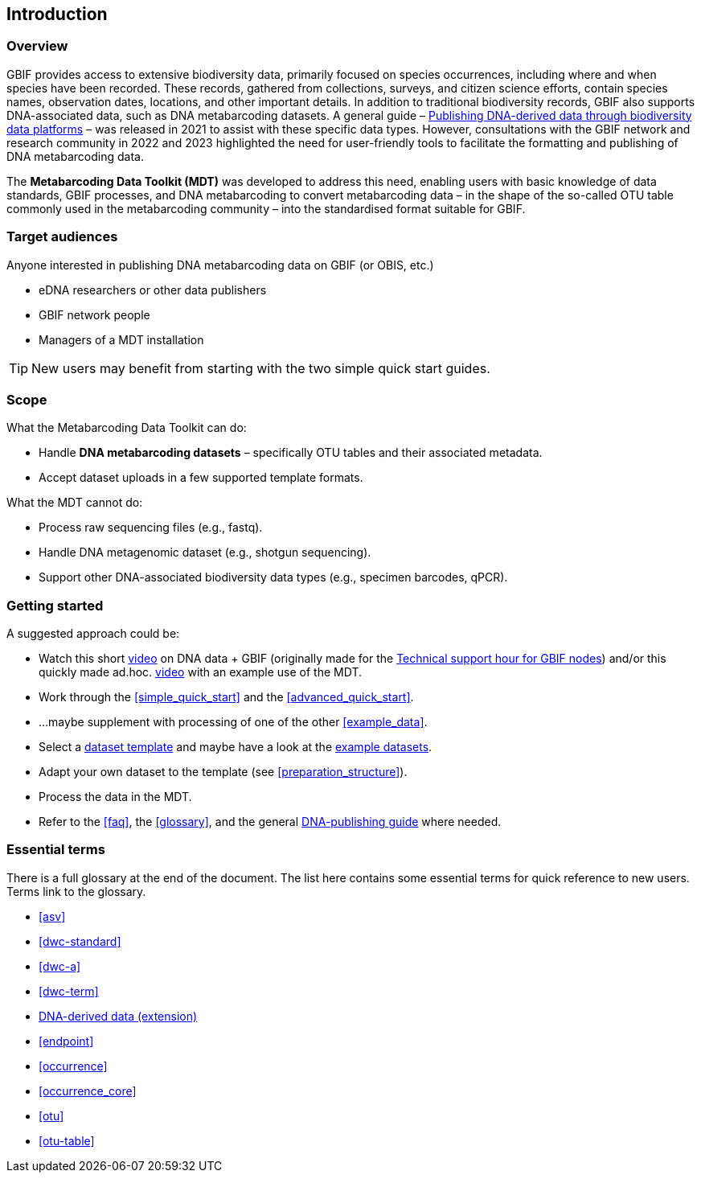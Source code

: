 [[introduction]]
== Introduction

=== Overview

GBIF provides access to extensive biodiversity data, primarily focused on species occurrences, including where and when species have been recorded. These records, gathered from collections, surveys, and citizen science efforts, contain species names, observation dates, locations, and other important details. In addition to traditional biodiversity records, GBIF also supports DNA-associated data, such as DNA metabarcoding datasets. A general guide – https://doi.org/10.35035/doc-vf1a-nr22[Publishing DNA-derived data through biodiversity data platforms] – was released in 2021 to assist with these specific data types. However, consultations with the GBIF network and research community in 2022 and 2023 highlighted the need for user-friendly tools to facilitate the formatting and publishing of DNA metabarcoding data.

The *Metabarcoding Data Toolkit (MDT)* was developed to address this need, enabling users with basic knowledge of data standards, GBIF processes, and DNA metabarcoding to convert metabarcoding data – in the shape of the so-called OTU table commonly used in the metabarcoding community – into the standardised format suitable for GBIF.

=== Target audiences

Anyone interested in publishing DNA metabarcoding data on GBIF (or OBIS, etc.)  

* eDNA researchers or other data publishers
* GBIF network people
* Managers of a MDT installation

TIP: New users may benefit from starting with the two simple quick start guides.

=== Scope

What the Metabarcoding Data Toolkit can do:

* Handle *DNA metabarcoding datasets* – specifically OTU tables and their associated metadata.
* Accept dataset uploads in a few supported template formats.

What the MDT cannot do:

* Process raw sequencing files (e.g., fastq).
* Handle DNA metagenomic dataset (e.g., shotgun sequencing).
* Support other DNA-associated biodiversity data types (e.g., specimen barcodes, qPCR).

=== Getting started

A suggested approach could be:

* Watch this short https://vimeo.com/912170754[video] on DNA data + GBIF (originally made for the https://www.gbif.org/composition/lKyZFAUnIDv8kpf0CgZsS/technical-support-hour-for-gbif-nodes[Technical support hour for GBIF nodes]) and/or this quickly made ad.hoc. https://drive.google.com/file/d/1T27BYTxC_ky-Qn89lhvhlR0asRsLnbML/view?usp=sharing[video] with an example use of the MDT.
* Work through the <<simple_quick_start>> and the <<advanced_quick_start>>.
* ...maybe supplement with processing of one of the other <<example_data>>.
* Select a <<templates, dataset template>> and maybe have a look at the <<example_data, example datasets>>.
* Adapt your own dataset to the template (see <<preparation_structure>>).
* Process the data in the MDT.
* Refer to the <<faq>>, the <<glossary>>, and the general https://doi.org/10.35035/doc-vf1a-nr22[DNA-publishing guide] where needed.

=== Essential terms

There is a full glossary at the end of the document. The list here contains some essential terms for quick reference to new users. Terms link to the glossary. 

* <<asv>>
* <<dwc-standard>>
* <<dwc-a>>
* <<dwc-term>>
* <<dna-derived, DNA-derived data (extension)>>
* <<endpoint>>
* <<occurrence>>
* <<occurrence_core>>
* <<otu>>
* <<otu-table>>